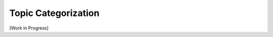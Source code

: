 .. _topic-categorization:

********************
Topic Categorization
********************

[Work in Progress]